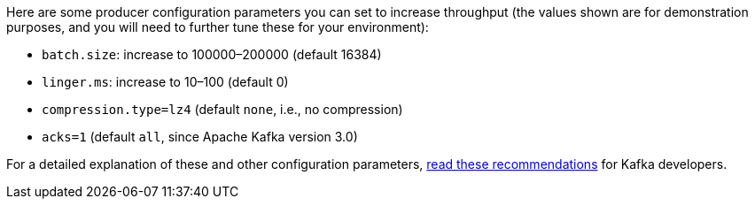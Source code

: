 Here are some producer configuration parameters you can set to increase throughput (the values shown are for demonstration purposes, and you will need to further tune these for your environment):

* `batch.size`: increase to 100000–200000 (default 16384)
* `linger.ms`: increase to 10–100 (default 0)
* `compression.type=lz4` (default `none`, i.e., no compression)
* `acks=1` (default `all`, since Apache Kafka version 3.0)

For a detailed explanation of these and other configuration parameters, link:https://www.confluent.io/resources/recommendations-developers-using-confluent-cloud/[read these recommendations] for Kafka developers.
